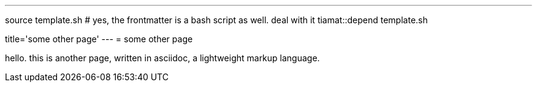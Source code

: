 ---
source template.sh # yes, the frontmatter is a bash script as well. deal with it
tiamat::depend template.sh

title='some other page'
---
= some other page

hello. this is another page, written in asciidoc, a lightweight markup language.